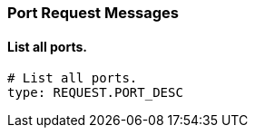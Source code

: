 === Port Request Messages


==== List all ports.

[source,yaml]
----
# List all ports.
type: REQUEST.PORT_DESC
----

